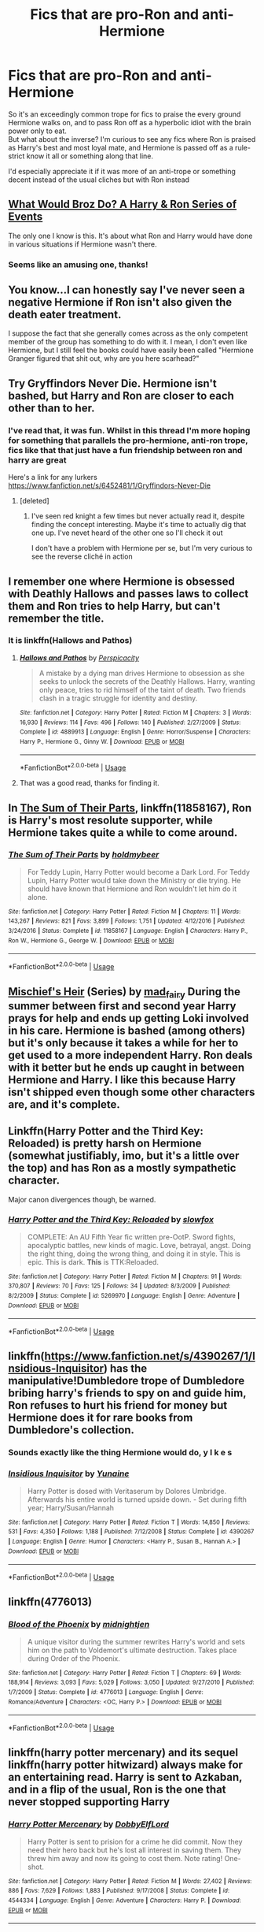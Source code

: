 #+TITLE: Fics that are pro-Ron and anti-Hermione

* Fics that are pro-Ron and anti-Hermione
:PROPERTIES:
:Author: TheCuddlyCanons
:Score: 16
:DateUnix: 1546598710.0
:DateShort: 2019-Jan-04
:FlairText: Request
:END:
So it's an exceedingly common trope for fics to praise the every ground Hermione walks on, and to pass Ron off as a hyperbolic idiot with the brain power only to eat.\\
But what about the inverse? I'm curious to see any fics where Ron is praised as Harry's best and most loyal mate, and Hermione is passed off as a rule-strict know it all or something along that line.

I'd especially appreciate it if it was more of an anti-trope or something decent instead of the usual cliches but with Ron instead


** [[https://www.fanfiction.net/s/12431454/1/What-Would-Broz-Do-A-Harry-Ron-Series-of-Events][What Would Broz Do? A Harry & Ron Series of Events]]

The only one I know is this. It's about what Ron and Harry would have done in various situations if Hermione wasn't there.
:PROPERTIES:
:Score: 11
:DateUnix: 1546599952.0
:DateShort: 2019-Jan-04
:END:

*** Seems like an amusing one, thanks!
:PROPERTIES:
:Author: TheCuddlyCanons
:Score: 4
:DateUnix: 1546604706.0
:DateShort: 2019-Jan-04
:END:


** You know...I can honestly say I've never seen a negative Hermione if Ron isn't also given the death eater treatment.

I suppose the fact that she generally comes across as the only competent member of the group has something to do with it. I mean, I don't even like Hermione, but I still feel the books could have easily been called "Hermione Granger figured that shit out, why are you here scarhead?"
:PROPERTIES:
:Author: Maxx_Crowley
:Score: 4
:DateUnix: 1546727001.0
:DateShort: 2019-Jan-06
:END:


** Try Gryffindors Never Die. Hermione isn't bashed, but Harry and Ron are closer to each other than to her.
:PROPERTIES:
:Score: 9
:DateUnix: 1546603366.0
:DateShort: 2019-Jan-04
:END:

*** I've read that, it was fun. Whilst in this thread I'm more hoping for something that parallels the pro-hermione, anti-ron trope, fics like that that just have a fun friendship between ron and harry are great

Here's a link for any lurkers [[https://www.fanfiction.net/s/6452481/1/Gryffindors-Never-Die]]
:PROPERTIES:
:Author: TheCuddlyCanons
:Score: 6
:DateUnix: 1546604660.0
:DateShort: 2019-Jan-04
:END:

**** [deleted]
:PROPERTIES:
:Score: 1
:DateUnix: 1546607201.0
:DateShort: 2019-Jan-04
:END:

***** I've seen red knight a few times but never actually read it, despite finding the concept interesting. Maybe it's time to actually dig that one up. I've nevet heard of the other one so I'll check it out

I don't have a problem with Hermione per se, but I'm very curious to see the reverse cliché in action
:PROPERTIES:
:Author: TheCuddlyCanons
:Score: 2
:DateUnix: 1546615647.0
:DateShort: 2019-Jan-04
:END:


** I remember one where Hermione is obsessed with Deathly Hallows and passes laws to collect them and Ron tries to help Harry, but can't remember the title.
:PROPERTIES:
:Author: kenchak
:Score: 3
:DateUnix: 1546619341.0
:DateShort: 2019-Jan-04
:END:

*** It is linkffn(Hallows and Pathos)
:PROPERTIES:
:Author: MoD_Peverell
:Score: 3
:DateUnix: 1546624050.0
:DateShort: 2019-Jan-04
:END:

**** [[https://www.fanfiction.net/s/4889913/1/][*/Hallows and Pathos/*]] by [[https://www.fanfiction.net/u/1446455/Perspicacity][/Perspicacity/]]

#+begin_quote
  A mistake by a dying man drives Hermione to obsession as she seeks to unlock the secrets of the Deathly Hallows. Harry, wanting only peace, tries to rid himself of the taint of death. Two friends clash in a tragic struggle for identity and destiny.
#+end_quote

^{/Site/:} ^{fanfiction.net} ^{*|*} ^{/Category/:} ^{Harry} ^{Potter} ^{*|*} ^{/Rated/:} ^{Fiction} ^{M} ^{*|*} ^{/Chapters/:} ^{3} ^{*|*} ^{/Words/:} ^{16,930} ^{*|*} ^{/Reviews/:} ^{114} ^{*|*} ^{/Favs/:} ^{496} ^{*|*} ^{/Follows/:} ^{140} ^{*|*} ^{/Published/:} ^{2/27/2009} ^{*|*} ^{/Status/:} ^{Complete} ^{*|*} ^{/id/:} ^{4889913} ^{*|*} ^{/Language/:} ^{English} ^{*|*} ^{/Genre/:} ^{Horror/Suspense} ^{*|*} ^{/Characters/:} ^{Harry} ^{P.,} ^{Hermione} ^{G.,} ^{Ginny} ^{W.} ^{*|*} ^{/Download/:} ^{[[http://www.ff2ebook.com/old/ffn-bot/index.php?id=4889913&source=ff&filetype=epub][EPUB]]} ^{or} ^{[[http://www.ff2ebook.com/old/ffn-bot/index.php?id=4889913&source=ff&filetype=mobi][MOBI]]}

--------------

*FanfictionBot*^{2.0.0-beta} | [[https://github.com/tusing/reddit-ffn-bot/wiki/Usage][Usage]]
:PROPERTIES:
:Author: FanfictionBot
:Score: 1
:DateUnix: 1546624068.0
:DateShort: 2019-Jan-04
:END:


**** That was a good read, thanks for finding it.
:PROPERTIES:
:Author: yoafhtned
:Score: 1
:DateUnix: 1546644449.0
:DateShort: 2019-Jan-05
:END:


** In [[https://www.fanfiction.net/s/11858167/1/The-Sum-of-Their-Parts][The Sum of Their Parts]], linkffn(11858167), Ron is Harry's most resolute supporter, while Hermione takes quite a while to come around.
:PROPERTIES:
:Author: InquisitorCOC
:Score: 5
:DateUnix: 1546627126.0
:DateShort: 2019-Jan-04
:END:

*** [[https://www.fanfiction.net/s/11858167/1/][*/The Sum of Their Parts/*]] by [[https://www.fanfiction.net/u/7396284/holdmybeer][/holdmybeer/]]

#+begin_quote
  For Teddy Lupin, Harry Potter would become a Dark Lord. For Teddy Lupin, Harry Potter would take down the Ministry or die trying. He should have known that Hermione and Ron wouldn't let him do it alone.
#+end_quote

^{/Site/:} ^{fanfiction.net} ^{*|*} ^{/Category/:} ^{Harry} ^{Potter} ^{*|*} ^{/Rated/:} ^{Fiction} ^{M} ^{*|*} ^{/Chapters/:} ^{11} ^{*|*} ^{/Words/:} ^{143,267} ^{*|*} ^{/Reviews/:} ^{821} ^{*|*} ^{/Favs/:} ^{3,899} ^{*|*} ^{/Follows/:} ^{1,751} ^{*|*} ^{/Updated/:} ^{4/12/2016} ^{*|*} ^{/Published/:} ^{3/24/2016} ^{*|*} ^{/Status/:} ^{Complete} ^{*|*} ^{/id/:} ^{11858167} ^{*|*} ^{/Language/:} ^{English} ^{*|*} ^{/Characters/:} ^{Harry} ^{P.,} ^{Ron} ^{W.,} ^{Hermione} ^{G.,} ^{George} ^{W.} ^{*|*} ^{/Download/:} ^{[[http://www.ff2ebook.com/old/ffn-bot/index.php?id=11858167&source=ff&filetype=epub][EPUB]]} ^{or} ^{[[http://www.ff2ebook.com/old/ffn-bot/index.php?id=11858167&source=ff&filetype=mobi][MOBI]]}

--------------

*FanfictionBot*^{2.0.0-beta} | [[https://github.com/tusing/reddit-ffn-bot/wiki/Usage][Usage]]
:PROPERTIES:
:Author: FanfictionBot
:Score: 2
:DateUnix: 1546627205.0
:DateShort: 2019-Jan-04
:END:


** [[https://archiveofourown.org/series/309447][Mischief's Heir]] (Series) by [[https://archiveofourown.org/users/mad_fairy/pseuds/mad_fairy][mad_fairy]] During the summer between first and second year Harry prays for help and ends up getting Loki involved in his care. Hermione is bashed (among others) but it's only because it takes a while for her to get used to a more independent Harry. Ron deals with it better but he ends up caught in between Hermione and Harry. I like this because Harry isn't shipped even though some other characters are, and it's complete.
:PROPERTIES:
:Author: 4wallsandawindow
:Score: 2
:DateUnix: 1546609792.0
:DateShort: 2019-Jan-04
:END:


** Linkffn(Harry Potter and the Third Key: Reloaded) is pretty harsh on Hermione (somewhat justifiably, imo, but it's a little over the top) and has Ron as a mostly sympathetic character.

Major canon divergences though, be warned.
:PROPERTIES:
:Author: bgottfried91
:Score: 2
:DateUnix: 1546625839.0
:DateShort: 2019-Jan-04
:END:

*** [[https://www.fanfiction.net/s/5269970/1/][*/Harry Potter and the Third Key: Reloaded/*]] by [[https://www.fanfiction.net/u/2024680/slowfox][/slowfox/]]

#+begin_quote
  COMPLETE: An AU Fifth Year fic written pre-OotP. Sword fights, apocalyptic battles, new kinds of magic. Love, betrayal, angst. Doing the right thing, doing the wrong thing, and doing it in style. This is epic. This is dark. *This* is TTK:Reloaded.
#+end_quote

^{/Site/:} ^{fanfiction.net} ^{*|*} ^{/Category/:} ^{Harry} ^{Potter} ^{*|*} ^{/Rated/:} ^{Fiction} ^{M} ^{*|*} ^{/Chapters/:} ^{91} ^{*|*} ^{/Words/:} ^{370,807} ^{*|*} ^{/Reviews/:} ^{70} ^{*|*} ^{/Favs/:} ^{125} ^{*|*} ^{/Follows/:} ^{34} ^{*|*} ^{/Updated/:} ^{8/3/2009} ^{*|*} ^{/Published/:} ^{8/2/2009} ^{*|*} ^{/Status/:} ^{Complete} ^{*|*} ^{/id/:} ^{5269970} ^{*|*} ^{/Language/:} ^{English} ^{*|*} ^{/Genre/:} ^{Adventure} ^{*|*} ^{/Download/:} ^{[[http://www.ff2ebook.com/old/ffn-bot/index.php?id=5269970&source=ff&filetype=epub][EPUB]]} ^{or} ^{[[http://www.ff2ebook.com/old/ffn-bot/index.php?id=5269970&source=ff&filetype=mobi][MOBI]]}

--------------

*FanfictionBot*^{2.0.0-beta} | [[https://github.com/tusing/reddit-ffn-bot/wiki/Usage][Usage]]
:PROPERTIES:
:Author: FanfictionBot
:Score: 0
:DateUnix: 1546625861.0
:DateShort: 2019-Jan-04
:END:


** linkffn([[https://www.fanfiction.net/s/4390267/1/Insidious-Inquisitor]]) has the manipulative!Dumbledore trope of Dumbledore bribing harry's friends to spy on and guide him, Ron refuses to hurt his friend for money but Hermione does it for rare books from Dumbledore's collection.
:PROPERTIES:
:Author: bonsly24
:Score: 2
:DateUnix: 1546643505.0
:DateShort: 2019-Jan-05
:END:

*** Sounds exactly like the thing Hermione would do, y I k e s
:PROPERTIES:
:Score: 5
:DateUnix: 1546680572.0
:DateShort: 2019-Jan-05
:END:


*** [[https://www.fanfiction.net/s/4390267/1/][*/Insidious Inquisitor/*]] by [[https://www.fanfiction.net/u/1335478/Yunaine][/Yunaine/]]

#+begin_quote
  Harry Potter is dosed with Veritaserum by Dolores Umbridge. Afterwards his entire world is turned upside down. - Set during fifth year; Harry/Susan/Hannah
#+end_quote

^{/Site/:} ^{fanfiction.net} ^{*|*} ^{/Category/:} ^{Harry} ^{Potter} ^{*|*} ^{/Rated/:} ^{Fiction} ^{T} ^{*|*} ^{/Words/:} ^{14,850} ^{*|*} ^{/Reviews/:} ^{531} ^{*|*} ^{/Favs/:} ^{4,350} ^{*|*} ^{/Follows/:} ^{1,188} ^{*|*} ^{/Published/:} ^{7/12/2008} ^{*|*} ^{/Status/:} ^{Complete} ^{*|*} ^{/id/:} ^{4390267} ^{*|*} ^{/Language/:} ^{English} ^{*|*} ^{/Genre/:} ^{Humor} ^{*|*} ^{/Characters/:} ^{<Harry} ^{P.,} ^{Susan} ^{B.,} ^{Hannah} ^{A.>} ^{*|*} ^{/Download/:} ^{[[http://www.ff2ebook.com/old/ffn-bot/index.php?id=4390267&source=ff&filetype=epub][EPUB]]} ^{or} ^{[[http://www.ff2ebook.com/old/ffn-bot/index.php?id=4390267&source=ff&filetype=mobi][MOBI]]}

--------------

*FanfictionBot*^{2.0.0-beta} | [[https://github.com/tusing/reddit-ffn-bot/wiki/Usage][Usage]]
:PROPERTIES:
:Author: FanfictionBot
:Score: 1
:DateUnix: 1546643515.0
:DateShort: 2019-Jan-05
:END:


** linkffn(4776013)
:PROPERTIES:
:Author: Zickzane
:Score: 1
:DateUnix: 1546819886.0
:DateShort: 2019-Jan-07
:END:

*** [[https://www.fanfiction.net/s/4776013/1/][*/Blood of the Phoenix/*]] by [[https://www.fanfiction.net/u/1459902/midnightjen][/midnightjen/]]

#+begin_quote
  A unique visitor during the summer rewrites Harry's world and sets him on the path to Voldemort's ultimate destruction. Takes place during Order of the Phoenix.
#+end_quote

^{/Site/:} ^{fanfiction.net} ^{*|*} ^{/Category/:} ^{Harry} ^{Potter} ^{*|*} ^{/Rated/:} ^{Fiction} ^{T} ^{*|*} ^{/Chapters/:} ^{69} ^{*|*} ^{/Words/:} ^{188,914} ^{*|*} ^{/Reviews/:} ^{3,093} ^{*|*} ^{/Favs/:} ^{5,029} ^{*|*} ^{/Follows/:} ^{3,050} ^{*|*} ^{/Updated/:} ^{9/27/2010} ^{*|*} ^{/Published/:} ^{1/7/2009} ^{*|*} ^{/Status/:} ^{Complete} ^{*|*} ^{/id/:} ^{4776013} ^{*|*} ^{/Language/:} ^{English} ^{*|*} ^{/Genre/:} ^{Romance/Adventure} ^{*|*} ^{/Characters/:} ^{<OC,} ^{Harry} ^{P.>} ^{*|*} ^{/Download/:} ^{[[http://www.ff2ebook.com/old/ffn-bot/index.php?id=4776013&source=ff&filetype=epub][EPUB]]} ^{or} ^{[[http://www.ff2ebook.com/old/ffn-bot/index.php?id=4776013&source=ff&filetype=mobi][MOBI]]}

--------------

*FanfictionBot*^{2.0.0-beta} | [[https://github.com/tusing/reddit-ffn-bot/wiki/Usage][Usage]]
:PROPERTIES:
:Author: FanfictionBot
:Score: 1
:DateUnix: 1546819896.0
:DateShort: 2019-Jan-07
:END:


** linkffn(harry potter mercenary) and its sequel linkffn(harry potter hitwizard) always make for an entertaining read. Harry is sent to Azkaban, and in a flip of the usual, Ron is the one that never stopped supporting Harry
:PROPERTIES:
:Author: thezachalope
:Score: 1
:DateUnix: 1546640268.0
:DateShort: 2019-Jan-05
:END:

*** [[https://www.fanfiction.net/s/4544334/1/][*/Harry Potter Mercenary/*]] by [[https://www.fanfiction.net/u/1077111/DobbyElfLord][/DobbyElfLord/]]

#+begin_quote
  Harry Potter is sent to prision for a crime he did commit. Now they need their hero back but he's lost all interest in saving them. They threw him away and now its going to cost them. Note rating! One-shot.
#+end_quote

^{/Site/:} ^{fanfiction.net} ^{*|*} ^{/Category/:} ^{Harry} ^{Potter} ^{*|*} ^{/Rated/:} ^{Fiction} ^{M} ^{*|*} ^{/Words/:} ^{27,402} ^{*|*} ^{/Reviews/:} ^{886} ^{*|*} ^{/Favs/:} ^{7,629} ^{*|*} ^{/Follows/:} ^{1,883} ^{*|*} ^{/Published/:} ^{9/17/2008} ^{*|*} ^{/Status/:} ^{Complete} ^{*|*} ^{/id/:} ^{4544334} ^{*|*} ^{/Language/:} ^{English} ^{*|*} ^{/Genre/:} ^{Adventure} ^{*|*} ^{/Characters/:} ^{Harry} ^{P.} ^{*|*} ^{/Download/:} ^{[[http://www.ff2ebook.com/old/ffn-bot/index.php?id=4544334&source=ff&filetype=epub][EPUB]]} ^{or} ^{[[http://www.ff2ebook.com/old/ffn-bot/index.php?id=4544334&source=ff&filetype=mobi][MOBI]]}

--------------

[[https://www.fanfiction.net/s/6568694/1/][*/Harry Potter Hit Wizard/*]] by [[https://www.fanfiction.net/u/1077111/DobbyElfLord][/DobbyElfLord/]]

#+begin_quote
  One-shot sequel to Harry Potter - Mercenary Two years have passed and now Harry is back for a bit of revenge.
#+end_quote

^{/Site/:} ^{fanfiction.net} ^{*|*} ^{/Category/:} ^{Harry} ^{Potter} ^{*|*} ^{/Rated/:} ^{Fiction} ^{M} ^{*|*} ^{/Words/:} ^{27,539} ^{*|*} ^{/Reviews/:} ^{355} ^{*|*} ^{/Favs/:} ^{3,484} ^{*|*} ^{/Follows/:} ^{838} ^{*|*} ^{/Published/:} ^{12/19/2010} ^{*|*} ^{/Status/:} ^{Complete} ^{*|*} ^{/id/:} ^{6568694} ^{*|*} ^{/Language/:} ^{English} ^{*|*} ^{/Genre/:} ^{Humor/Adventure} ^{*|*} ^{/Characters/:} ^{Harry} ^{P.} ^{*|*} ^{/Download/:} ^{[[http://www.ff2ebook.com/old/ffn-bot/index.php?id=6568694&source=ff&filetype=epub][EPUB]]} ^{or} ^{[[http://www.ff2ebook.com/old/ffn-bot/index.php?id=6568694&source=ff&filetype=mobi][MOBI]]}

--------------

*FanfictionBot*^{2.0.0-beta} | [[https://github.com/tusing/reddit-ffn-bot/wiki/Usage][Usage]]
:PROPERTIES:
:Author: FanfictionBot
:Score: 0
:DateUnix: 1546640302.0
:DateShort: 2019-Jan-05
:END:
